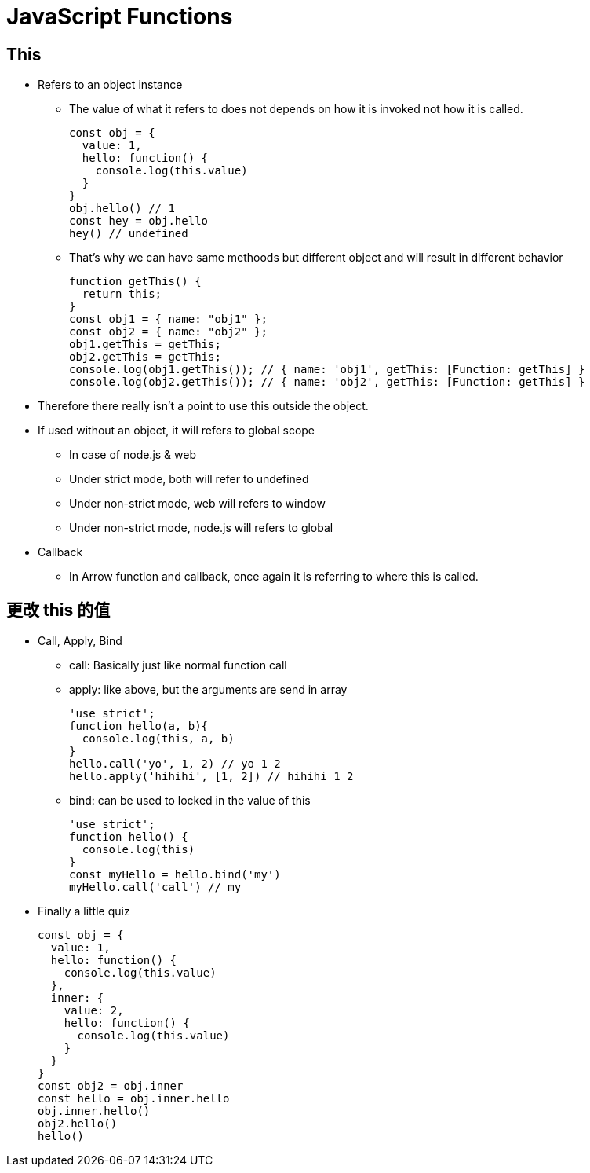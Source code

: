:source-highlighter: highlight.js
:highlightjs-theme: atom-one-dark-reasonable
= JavaScript Functions

== This
* Refers to an object instance
** The value of what it refers to does not depends on how it is invoked not how it is called.
+
[source,JavaScript]
const obj = {
  value: 1,
  hello: function() {
    console.log(this.value)
  }
}
obj.hello() // 1
const hey = obj.hello
hey() // undefined

** That's why we can have same methoods but different object and will result in different behavior
+
[source,JavaScript]
function getThis() {
  return this;
}
const obj1 = { name: "obj1" };
const obj2 = { name: "obj2" };
obj1.getThis = getThis;
obj2.getThis = getThis;
console.log(obj1.getThis()); // { name: 'obj1', getThis: [Function: getThis] }
console.log(obj2.getThis()); // { name: 'obj2', getThis: [Function: getThis] }


* Therefore there really isn't a point to use this outside the object.
* If used without an object, it will refers to global scope
    ** In case of node.js & web
    ** Under strict mode, both will refer to undefined
    ** Under non-strict mode, web will refers to window
    ** Under non-strict mode, node.js will refers to global 
* Callback
    ** In Arrow function and callback, once again it is referring to where this is called.

== 更改 this 的值
* Call, Apply, Bind
    ** call: Basically just like normal function call
    ** apply: like above, but the arguments are send in array
+
[source,JavaScript]
'use strict';
function hello(a, b){
  console.log(this, a, b)
}
hello.call('yo', 1, 2) // yo 1 2
hello.apply('hihihi', [1, 2]) // hihihi 1 2


    ** bind: can be used to locked in the value of this
+
[source,JavaScript]
'use strict';
function hello() {
  console.log(this)
}
const myHello = hello.bind('my')
myHello.call('call') // my

* Finally a little quiz
+
[source, JavaScript]
const obj = {
  value: 1,
  hello: function() {
    console.log(this.value)
  },
  inner: {
    value: 2,
    hello: function() {
      console.log(this.value)
    }
  }
}
const obj2 = obj.inner
const hello = obj.inner.hello
obj.inner.hello()
obj2.hello()
hello()
